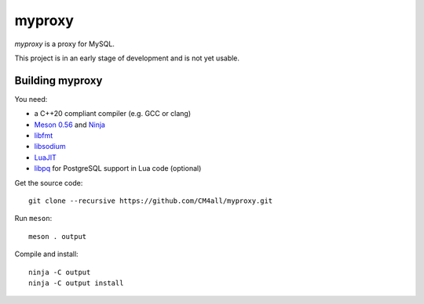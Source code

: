 myproxy
=======

*myproxy* is a proxy for MySQL.

This project is in an early stage of development and is not yet usable.


Building myproxy
----------------

You need:

- a C++20 compliant compiler (e.g. GCC or clang)
- `Meson 0.56 <http://mesonbuild.com/>`__ and `Ninja <https://ninja-build.org/>`__
- `libfmt <https://fmt.dev/>`__
- `libsodium <https://www.libsodium.org/>`__
- `LuaJIT <http://luajit.org/>`__
- `libpq <https://www.postgresql.org/>`__ for PostgreSQL support in
  Lua code (optional)

Get the source code::

 git clone --recursive https://github.com/CM4all/myproxy.git

Run ``meson``::

 meson . output

Compile and install::

 ninja -C output
 ninja -C output install
